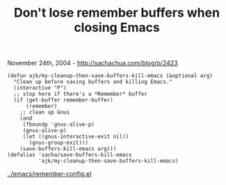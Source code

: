 #+TITLE: Don't lose remember buffers when closing Emacs

November 24th, 2004 -
[[http://sachachua.com/blog/p/2423][http://sachachua.com/blog/p/2423]]

#+BEGIN_EXAMPLE
    (defun ajk/my-cleanup-then-save-buffers-kill-emacs (&optional arg)
      "Clean up before saving buffers and killing Emacs."
      (interactive "P")
      ;; stop here if there's a *Remember* buffer
      (if (get-buffer remember-buffer)
          (remember)
        ;; clean up Gnus
        (and
         (fboundp 'gnus-alive-p)
         (gnus-alive-p)
         (let ((gnus-interactive-exit nil))
           (gnus-group-exit)))
        (save-buffers-kill-emacs arg)))
    (defalias 'sacha/save-buffers-kill-emacs
              'ajk/my-cleanup-then-save-buffers-kill-emacs)
#+END_EXAMPLE

[[http://sachachua.com/notebook/emacs/remember-config.el][../emacs/remember-config.el]]
